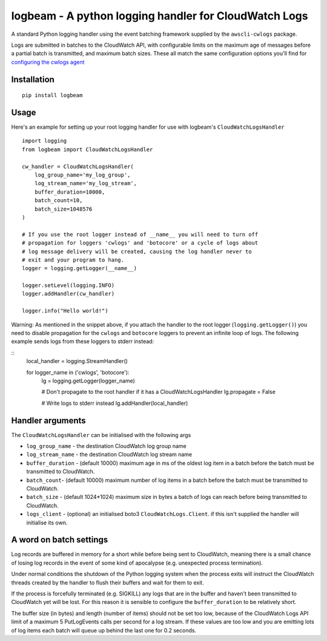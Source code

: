 logbeam - A python logging handler for CloudWatch Logs
======================================================

A standard Python logging handler using the event batching framework
supplied by the ``awscli-cwlogs`` package.

Logs are submitted in batches to the CloudWatch API, with configurable
limits on the maximum age of messages before a partial batch is transmitted,
and maximum batch sizes. These all match the same configuration options you'll
find for `configuring the cwlogs agent`__

.. __: http://docs.aws.amazon.com/AmazonCloudWatch/latest/logs/AgentReference.html


Installation
------------

::

    pip install logbeam


Usage
-----

Here's an example for setting up your root logging handler for use with
logbeam's ``CloudWatchLogsHandler``

::

    import logging
    from logbeam import CloudWatchLogsHandler

    cw_handler = CloudWatchLogsHandler(
        log_group_name='my_log_group',
        log_stream_name='my_log_stream',
        buffer_duration=10000,
        batch_count=10,
        batch_size=1048576
    )

    # If you use the root logger instead of __name__ you will need to turn off
    # propagation for loggers 'cwlogs' and 'botocore' or a cycle of logs about
    # log message delivery will be created, causing the log handler never to
    # exit and your program to hang.
    logger = logging.getLogger(__name__)

    logger.setLevel(logging.INFO)
    logger.addHandler(cw_handler)

    logger.info("Hello world!")

Warning: As mentioned in the snippet above, if you attach the handler to the root
logger (``logging.getLogger()``) you need to disable propagation for the
``cwlogs`` and ``botocore`` loggers to prevent an infinite loop of logs. The
following example sends logs from these loggers to stderr instead:

::
    local_handler = logging.StreamHandler()

    for logger_name in ('cwlogs', 'botocore'):
        lg = logging.getLogger(logger_name)

        # Don't propagate to the root handler if it has a CloudWatchLogsHandler
        lg.propagate = False

        # Write logs to stderr instead
        lg.addHandler(local_handler)


Handler arguments
-----------------

The ``CloudWatchLogsHandler`` can be initialised with the following args

- ``log_group_name`` - the destination CloudWatch log group name
- ``log_stream_name`` - the destination CloudWatch log stream name
- ``buffer_duration`` - (default 10000) maximum age in ms of the oldest log item in a batch before the batch must be transmitted to CloudWatch.
- ``batch_count``- (default 10000) maximum number of log items in a batch before the batch must be transmitted to CloudWatch.
- ``batch_size`` - (default 1024*1024) maximum size in bytes a batch of logs can reach before being transmitted to CloudWatch.
- ``logs_client`` - (optional) an initialised boto3 ``CloudWatchLogs.Client``. if this isn't supplied the handler will initialise its own.


A word on batch settings
------------------------

Log records are buffered in memory for a short while before being sent to
CloudWatch, meaning there is a small chance of losing log records in the event
of some kind of apocalypse (e.g. unexpected process termination).

Under normal conditions the shutdown of the Python logging system when the
process exits will instruct the CloudWatch threads created by the handler to
flush their buffers and wait for them to exit.

If the process is forcefully terminated (e.g. SIGKILL) any logs that are in the
buffer and haven't been transmitted to CloudWatch yet will be lost. For this
reason it is sensible to configure the ``buffer_duration`` to be relatively
short.

The buffer size (in bytes) and length (number of items) should not be set too
low, because of the CloudWatch Logs API limit of a maximum 5 PutLogEvents calls
per second for a log stream. If these values are too low and you are emitting
lots of log items each batch will queue up behind the last one for 0.2 seconds.
